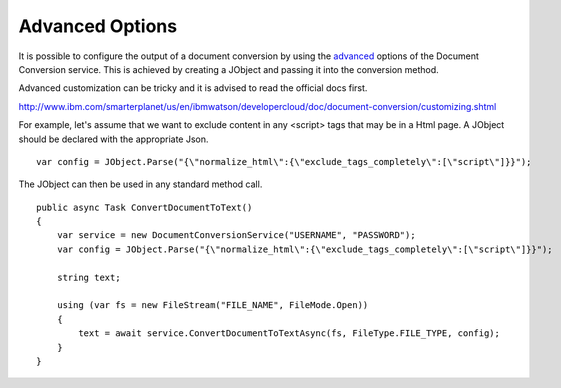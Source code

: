 Advanced Options
==============

It is possible to configure the output of a document conversion by using the advanced_ options of the Document Conversion service. 
This is achieved by creating a JObject and passing it into the conversion method.

.. _JObject: http://www.newtonsoft.com/json/help/html/T_Newtonsoft_Json_Linq_JObject.htm
.. _advanced: http://www.ibm.com/smarterplanet/us/en/ibmwatson/developercloud/doc/document-conversion/customizing.shtml
	
Advanced customization can be tricky and it is advised to read the official docs first.

http://www.ibm.com/smarterplanet/us/en/ibmwatson/developercloud/doc/document-conversion/customizing.shtml

For example, let's assume that we want to exclude content in any <script> tags that may be in a Html page.
A JObject should be declared with the appropriate Json.

::

        var config = JObject.Parse("{\"normalize_html\":{\"exclude_tags_completely\":[\"script\"]}}");
		
The JObject can then be used in any standard method call.	
	
::
	
        public async Task ConvertDocumentToText()
        {
            var service = new DocumentConversionService("USERNAME", "PASSWORD");
            var config = JObject.Parse("{\"normalize_html\":{\"exclude_tags_completely\":[\"script\"]}}");
			
            string text;

            using (var fs = new FileStream("FILE_NAME", FileMode.Open))
            {
                text = await service.ConvertDocumentToTextAsync(fs, FileType.FILE_TYPE, config);
            }
        }
		

